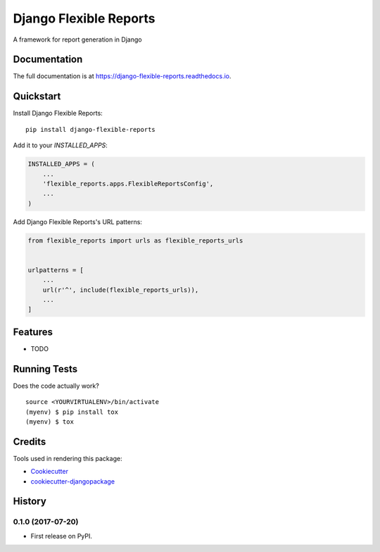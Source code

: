 =============================
Django Flexible Reports
=============================

.. image:: https://badge.fury.io/py/django-flexible-reports.svg
    :target: https://badge.fury.io/py/django-flexible-reports

.. image:: https://travis-ci.org/mpasternak/django-flexible-reports.svg?branch=master
    :target: https://travis-ci.org/mpasternak/django-flexible-reports

.. image:: https://coveralls.io/repos/github/mpasternak/django-flexible-reports/badge.svg?branch=master
   :target: https://coveralls.io/github/mpasternak/django-flexible-reports?branch=master

A framework for report generation in Django

Documentation
-------------

The full documentation is at https://django-flexible-reports.readthedocs.io.

Quickstart
----------

Install Django Flexible Reports::

    pip install django-flexible-reports

Add it to your `INSTALLED_APPS`:

.. code-block:: python

    INSTALLED_APPS = (
        ...
        'flexible_reports.apps.FlexibleReportsConfig',
        ...
    )

Add Django Flexible Reports's URL patterns:

.. code-block:: python

    from flexible_reports import urls as flexible_reports_urls


    urlpatterns = [
        ...
        url(r'^', include(flexible_reports_urls)),
        ...
    ]

Features
--------

* TODO

Running Tests
-------------

Does the code actually work?

::

    source <YOURVIRTUALENV>/bin/activate
    (myenv) $ pip install tox
    (myenv) $ tox

Credits
-------

Tools used in rendering this package:

*  Cookiecutter_
*  `cookiecutter-djangopackage`_

.. _Cookiecutter: https://github.com/audreyr/cookiecutter
.. _`cookiecutter-djangopackage`: https://github.com/pydanny/cookiecutter-djangopackage




History
-------

0.1.0 (2017-07-20)
++++++++++++++++++

* First release on PyPI.


